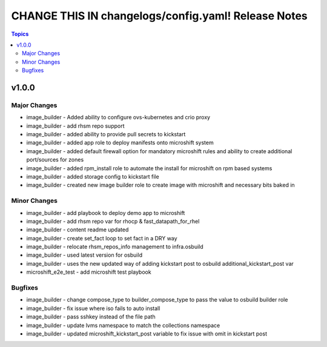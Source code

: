 ====================================================
CHANGE THIS IN changelogs/config.yaml! Release Notes
====================================================

.. contents:: Topics


v1.0.0
======

Major Changes
-------------

- image_builder - Added ability to configure ovs-kubernetes and crio proxy
- image_builder - add rhsm repo support
- image_builder - added ability to provide pull secrets to kickstart
- image_builder - added app role to deploy manifests onto microshift system
- image_builder - added default firewall option for mandatory microshift rules and ability to create additional port/sources for zones
- image_builder - added rpm_install role to automate the install for microshift on rpm based systems
- image_builder - added storage config to kickstart file
- image_builder - created new image builder role to create image with microshift and necessary bits baked in

Minor Changes
-------------

- image_builder - add playbook to deploy demo app to microshift
- image_builder - add rhsm repo var for rhocp & fast_datapath_for_rhel
- image_builder - content readme updated
- image_builder - create set_fact loop to set fact in a DRY way
- image_builder - relocate rhsm_repos_info management to infra.osbuild
- image_builder - used latest version for osbuild
- image_builder - uses the new updated way of adding kickstart post to osbuild additional_kickstart_post var
- microshift_e2e_test - add microshift test playbook

Bugfixes
--------

- image_builder - change compose_type to builder_compose_type to pass the value to osbuild builder role
- image_builder - fix issue where iso fails to auto install
- image_builder - pass sshkey instead of the file path
- image_builder - update lvms namespace to match the collections namespace
- image_builder - updated microshift_kickstart_post variable to fix issue with omit in kickstart post
